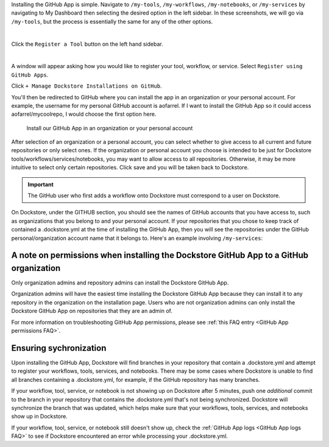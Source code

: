 Installing the GitHub App is simple. Navigate to ``/my-tools``, ``/my-workflows``, ``/my-notebooks``, or ``/my-services`` by navigating to My Dashboard then selecting the desired option in the left sidebar. In these screenshots, we will go via ``/my-tools``, but the process is essentially the same for any of the other options.

.. image:: /assets/images/docs/my-dashboard-sidebar.png  

|

Click the ``Register a Tool`` button on the left hand sidebar.

.. image:: /assets/images/docs/add-tool-button.png
   :width: 30 %

|

A window will appear asking how you would like to register your tool, workflow, or service. Select ``Register using GitHub Apps``.

.. image:: /assets/images/docs/register-tool-github-apps.png
   :width: 50 %

Click ``+ Manage Dockstore Installations on GitHub``.

.. image:: /assets/images/docs/manage-gh-app-installation.png
   :width: 50 %

You'll then be redirected to GitHub where you can install the app in an organization or your personal account. For example, the username for my personal GitHub account is aofarrel. If I want to install the GitHub App so it could access aofarrel/mycoolrepo, I would choose the first option here.

.. figure:: /assets/images/docs/gh-app-install-where.png
   :width: 65 %

   Install our GitHub App in an organization or your personal account

After selection of an organization or a personal account, you can select whether to give access to all current and future repositories or only select ones. If the organization or personal account you choose is intended to be just for Dockstore tools/workflows/services/notebooks, you may want to allow access to all repositories. Otherwise, it may be more intuitive to select only certain repositories. Click save and you will be taken back to Dockstore.

.. important:: The GitHub user who first adds a workflow onto Dockstore must correspond to a user on Dockstore.

On Dockstore, under the GITHUB section, you should see the names of GitHub accounts that you have access to, such as organizations that you belong to and your personal account. If your repositories that you chose to keep track of contained a .dockstore.yml at the time of installing the GitHub App, then you will see the repositories under the GitHub personal/organization account name that it belongs to. Here's an example involving ``/my-services``:

.. figure:: /assets/images/docs/my-services-filled.png


A note on permissions when installing the Dockstore GitHub App to a GitHub organization
~~~~~~~~~~~~~~~~~~~~~~~~~~~~~~~~~~~~~~~~~~~~~~~~~~~~~~~~~~~~~~~~~~~~~~~~~~~~~~~~~~~~~~~

Only organization admins and repository admins can install the Dockstore GitHub App. 

Organization admins will have the easiest time installing the Dockstore GitHub App because they can install it to any repository in the organization on the installation page. Users who are not organization admins can only install the Dockstore GitHub App on repositories that they are an admin of.

For more information on troubleshooting GitHub App permissions, please see :ref:`this FAQ entry <GitHub App permissions FAQ>`.

.. seealso::
    - :doc:`Automatic Syncing with GitHub Apps and .dockstore.yml </getting-started/github-apps/github-apps/>` - details on writing a .dockstore.yml file
    - :doc:`Migrating Your Existing Workflows </getting-started/github-apps/migrating-workflows-to-github-apps>` - a tutorial on converting already registered workflows
    - :doc:`Troubleshooting and FAQ </getting-started/github-apps/github-apps-troubleshooting-tips>` - tips on resolving Dockstore Github App issues.

Ensuring sychronization
~~~~~~~~~~~~~~~~~~~~~~~

Upon installing the GitHub App, Dockstore will find branches in your repository that contain a .dockstore.yml and attempt to register your workflows, tools, services, and notebooks. There may be some cases where Dockstore is unable to find all branches containing a .dockstore.yml, for example, if the GitHub repository has many branches.

If your workflow, tool, service, or notebook is not showing up on Dockstore after 5 minutes, push one *additional* commit to the branch in your repository that contains the .dockstore.yml that's not being synchronized. Dockstore will synchronize the branch that was updated, which helps make sure that your workflows, tools, services, and notebooks show up in Dockstore.

If your workflow, tool, service, or notebook still doesn't show up, check the :ref:`GitHub App logs <GitHub App logs FAQ>` to see if Dockstore encountered an error while processing your .dockstore.yml.
